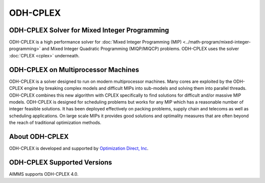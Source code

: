 ODH-CPLEX
==========
ODH-CPLEX Solver for Mixed Integer Programming
-------------------------------------------------
ODH-CPLEX is a high performance solver for :doc:`Mixed Integer Programming (MIP) <../math-program/mixed-integer-programming>` and Mixed Integer Quadratic Programming (MIQP/MIQCP) problems. ODH-CPLEX uses the solver :doc:`CPLEX <cplex>` underneath.

ODH-CPLEX on Multiprocessor Machines
----------------------------------------
ODH-CPLEX is a solver designed to run on modern multiprocessor machines. Many cores are exploited by the ODH-CPLEX engine by breaking complex models and difficult MIPs into sub-models and solving them into parallel threads. ODH-CPLEX combines this new algorithm with CPLEX specifically to find solutions for difficult and/or massive MIP models. ODH-CPLEX is designed for scheduling problems but works for any MIP which has a reasonable number of integer feasible solutions. It has been deployed effectively on packing problems, supply chain and telecoms as well as scheduling applications. On large scale MIPs it provides good solutions and optimality measures that are often beyond the reach of traditional optimization methods.

About ODH-CPLEX
-----------------
ODH-CPLEX is developed and supported by `Optimization Direct, Inc <http://www.optimizationdirect.com/>`_.


ODH-CPLEX Supported Versions
-----------------------------
AIMMS supports ODH-CPLEX 4.0.